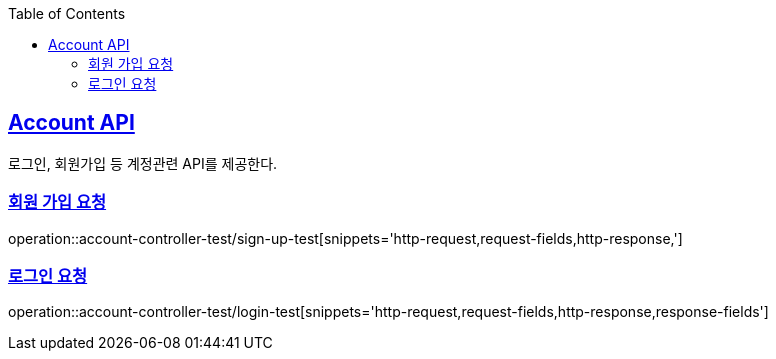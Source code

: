 :doctype: book
:icons: font
:source-highlighter: highlightjs
:toc: left
:toclevels: 2
:sectlinks:

== Account API
로그인, 회원가입 등 계정관련 API를 제공한다.

=== 회원 가입 요청
operation::account-controller-test/sign-up-test[snippets='http-request,request-fields,http-response,']

=== 로그인 요청
operation::account-controller-test/login-test[snippets='http-request,request-fields,http-response,response-fields']

